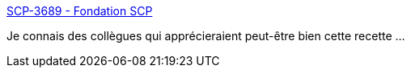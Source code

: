 :jbake-type: post
:jbake-status: published
:jbake-title: SCP-3689 - Fondation SCP
:jbake-tags: art,fantastique,lecture,mer,nourriture,animaux,_mois_nov.,_année_2019
:jbake-date: 2019-11-11
:jbake-depth: ../
:jbake-uri: shaarli/1573474358000.adoc
:jbake-source: https://nicolas-delsaux.hd.free.fr/Shaarli?searchterm=http%3A%2F%2Ffondationscp.wikidot.com%2Fscp-3689&searchtags=art+fantastique+lecture+mer+nourriture+animaux+_mois_nov.+_ann%C3%A9e_2019
:jbake-style: shaarli

http://fondationscp.wikidot.com/scp-3689[SCP-3689 - Fondation SCP]

Je connais des collègues qui apprécieraient peut-être bien cette recette ...
